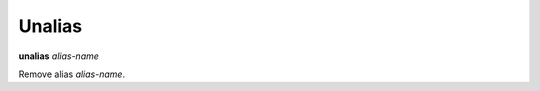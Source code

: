 .. _unalias:

Unalias
-------

**unalias** *alias-name*

Remove alias *alias-name*.

.. seealso::

   :ref:`alias <alias>`.
